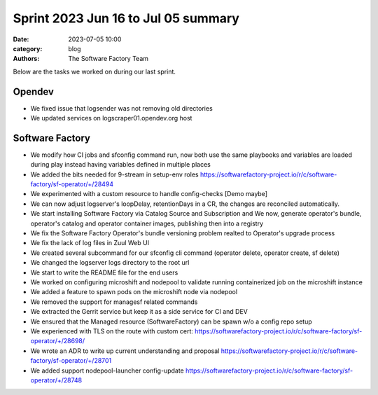 Sprint 2023 Jun 16 to Jul 05 summary
####################################

:date: 2023-07-05 10:00
:category: blog
:authors: The Software Factory Team

Below are the tasks we worked on during our last sprint.

Opendev
-------

* We fixed issue that logsender was not removing old directories

* We updated services on logscraper01.opendev.org host

Software Factory
----------------

* We modify how CI jobs and sfconfig command run, now both use the same playbooks and variables are loaded during play instead having variables defined in multiple places

* We added the bits needed for 9-stream in setup-env roles https://softwarefactory-project.io/r/c/software-factory/sf-operator/+/28494

* We experimented with a custom resource to handle config-checks [Demo maybe]

* We can now adjust logserver's loopDelay, retentionDays in a CR, the changes are reconciled automatically.

* We start installing Software Factory via Catalog Source and Subscription and We now, generate operator's bundle, operator's catalog and operator container images, publishing then into a registry

* We fix the Software Factory Operator's bundle versioning problem realted to Operator's upgrade process

* We fix the lack of log files in Zuul Web UI

* We created several subcommand for our sfconfig cli command (operator delete, operator create, sf delete)

* We changed the logserver logs directory to the root url

* We start to write the README file for the end users

* We worked on configuring microshift and nodepool to validate running containerized job on the microshift instance

* We added a feature to spawn pods on the microshift node via nodepool

* We removed the support for managesf related commands

* We extracted the Gerrit service but keep it as a side service for CI and DEV

* We ensured that the Managed resource (SoftwareFactory) can be spawn w/o a config repo setup

* We experienced with TLS on the route with custom cert: https://softwarefactory-project.io/r/c/software-factory/sf-operator/+/28698/

* We wrote an ADR to write up current understanding and proposal  https://softwarefactory-project.io/r/c/software-factory/sf-operator/+/28701

* We added support nodepool-launcher config-update https://softwarefactory-project.io/r/c/software-factory/sf-operator/+/28748
